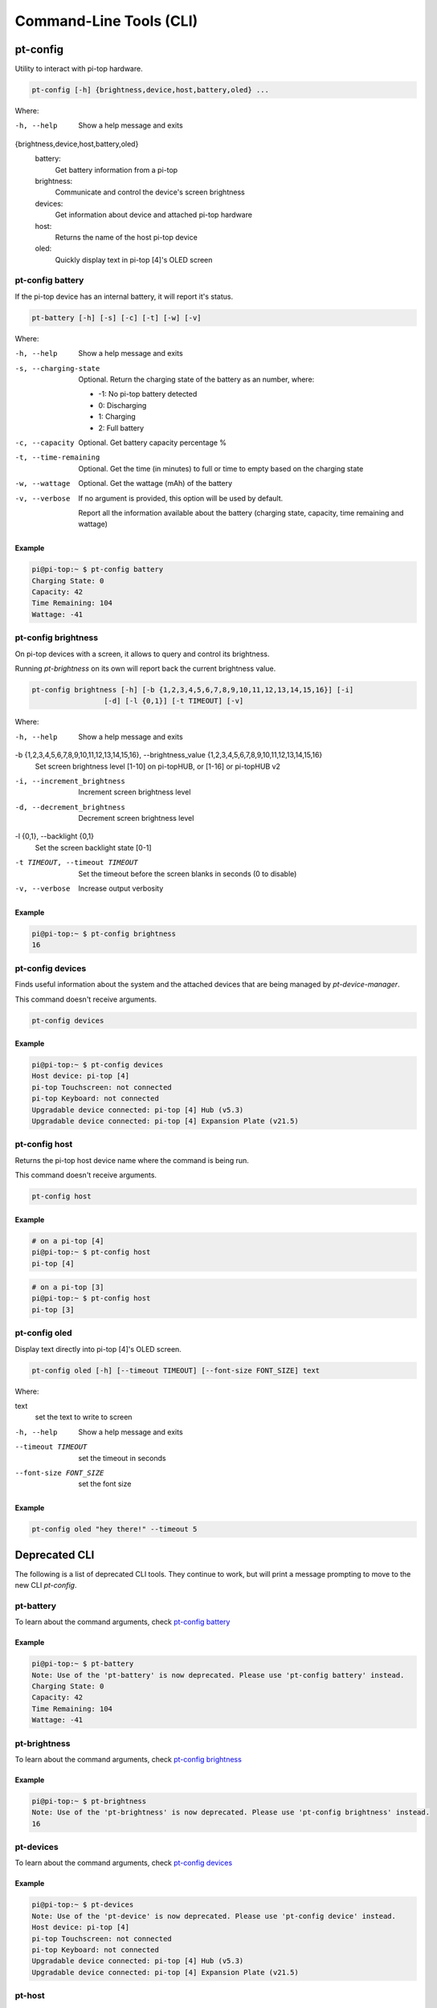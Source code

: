 ==========================
 Command-Line Tools (CLI)
==========================

--------------------
pt-config
--------------------

Utility to interact with pi-top hardware.

.. code-block:: bash

    pt-config [-h] {brightness,device,host,battery,oled} ...

Where:

-h, --help
    Show a help message and exits

{brightness,device,host,battery,oled}
    battery:
        Get battery information from a pi-top

    brightness:
        Communicate and control the device's screen brightness

    devices:
        Get information about device and attached pi-top hardware

    host:
        Returns the name of the host pi-top device

    oled:
        Quickly display text in pi-top [4]'s OLED screen


pt-config battery
=========================

If the pi-top device has an internal battery, it will report it's status.

.. code-block:: bash

    pt-battery [-h] [-s] [-c] [-t] [-w] [-v]


Where:

-h, --help
    Show a help message and exits

-s, --charging-state
    Optional. Return the charging state of the battery as an number, where:

    * -1: No pi-top battery detected

    * 0: Discharging

    * 1: Charging

    * 2: Full battery

-c, --capacity
    Optional. Get battery capacity percentage %

-t, --time-remaining
    Optional. Get the time (in minutes) to full or time to empty based on the charging state

-w, --wattage
    Optional. Get the wattage (mAh) of the battery

-v, --verbose
    If no argument is provided, this option will be used by default.

    Report all the information available about the battery (charging state, capacity, time remaining
    and wattage)

Example
~~~~~~~~~~~~~~~~~

.. code-block:: bash

    pi@pi-top:~ $ pt-config battery
    Charging State: 0
    Capacity: 42
    Time Remaining: 104
    Wattage: -41

pt-config brightness
=========================

On pi-top devices with a screen, it allows to query and control its brightness.

Running `pt-brightness` on its own will report back the current brightness value.

.. code-block:: bash

    pt-config brightness [-h] [-b {1,2,3,4,5,6,7,8,9,10,11,12,13,14,15,16}] [-i]
                     [-d] [-l {0,1}] [-t TIMEOUT] [-v]


Where:

-h, --help
    Show a help message and exits

-b {1,2,3,4,5,6,7,8,9,10,11,12,13,14,15,16}, --brightness_value {1,2,3,4,5,6,7,8,9,10,11,12,13,14,15,16}
    Set screen brightness level [1-10] on pi-topHUB, or
    [1-16] or pi-topHUB v2

-i, --increment_brightness
    Increment screen brightness level

-d, --decrement_brightness
    Decrement screen brightness level

-l {0,1}, --backlight {0,1}
    Set the screen backlight state [0-1]

-t TIMEOUT, --timeout TIMEOUT
    Set the timeout before the screen blanks in seconds (0
    to disable)

-v, --verbose
    Increase output verbosity


Example
~~~~~~~~~~~~~~~~~

.. code-block:: bash

    pi@pi-top:~ $ pt-config brightness
    16

pt-config devices
===================

Finds useful information about the system and the attached devices that are being managed by `pt-device-manager`.

This command doesn't receive arguments.

.. code-block:: bash

    pt-config devices

Example
~~~~~~~~~~~~~~~~~

.. code-block:: bash

    pi@pi-top:~ $ pt-config devices
    Host device: pi-top [4]
    pi-top Touchscreen: not connected
    pi-top Keyboard: not connected
    Upgradable device connected: pi-top [4] Hub (v5.3)
    Upgradable device connected: pi-top [4] Expansion Plate (v21.5)

pt-config host
==================

Returns the pi-top host device name where the command is being run.

This command doesn't receive arguments.

.. code-block:: bash

    pt-config host

Example
~~~~~~~~~~~~~~~~~

.. code-block:: bash

    # on a pi-top [4]
    pi@pi-top:~ $ pt-config host
    pi-top [4]

.. code-block:: bash

    # on a pi-top [3]
    pi@pi-top:~ $ pt-config host
    pi-top [3]

pt-config oled
==================

Display text directly into pi-top [4]'s OLED screen.

.. code-block:: bash

    pt-config oled [-h] [--timeout TIMEOUT] [--font-size FONT_SIZE] text

Where:

text
    set the text to write to screen

-h, --help
    Show a help message and exits

--timeout TIMEOUT
    set the timeout in seconds

--font-size FONT_SIZE
    set the font size

Example
~~~~~~~~~~~~~~~~~

.. code-block:: bash

    pt-config oled "hey there!" --timeout 5


--------------------
Deprecated CLI
--------------------

The following is a list of deprecated CLI tools. They continue to work, but will print
a message prompting to move to the new CLI `pt-config`.

pt-battery
==================

To learn about the command arguments, check `pt-config battery`_

Example
~~~~~~~~~~~~~~~~~

.. code-block:: bash

    pi@pi-top:~ $ pt-battery
    Note: Use of the 'pt-battery' is now deprecated. Please use 'pt-config battery' instead.
    Charging State: 0
    Capacity: 42
    Time Remaining: 104
    Wattage: -41


pt-brightness
==================

To learn about the command arguments, check `pt-config brightness`_

Example
~~~~~~~~~~~~~~~~~

.. code-block:: bash

    pi@pi-top:~ $ pt-brightness
    Note: Use of the 'pt-brightness' is now deprecated. Please use 'pt-config brightness' instead.
    16

pt-devices
==================

To learn about the command arguments, check `pt-config devices`_

Example
~~~~~~~~~~~~~~~~~

.. code-block:: bash

    pi@pi-top:~ $ pt-devices
    Note: Use of the 'pt-device' is now deprecated. Please use 'pt-config device' instead.
    Host device: pi-top [4]
    pi-top Touchscreen: not connected
    pi-top Keyboard: not connected
    Upgradable device connected: pi-top [4] Hub (v5.3)
    Upgradable device connected: pi-top [4] Expansion Plate (v21.5)


pt-host
==============

To learn about the command arguments, check `pt-config host`_

Example
~~~~~~~~~~~~~~~~~

.. code-block:: bash

    # on a pi-top [4]
    pi@pi-top:~ $ pt-host
    Note: Use of the 'pt-host' is now deprecated. Please use 'pt-config host' instead.
    pi-top [4]

pt-oled
============

To learn about the command arguments, check `pt-config oled`_

Example
~~~~~~~~~~~~~~~~~

.. code-block:: bash

    pi@pi-top:~ $ pt-oled "hey there!" --timeout 5
    Note: Use of the 'pt-oled' is now deprecated. Please use 'pt-config oled' instead.
